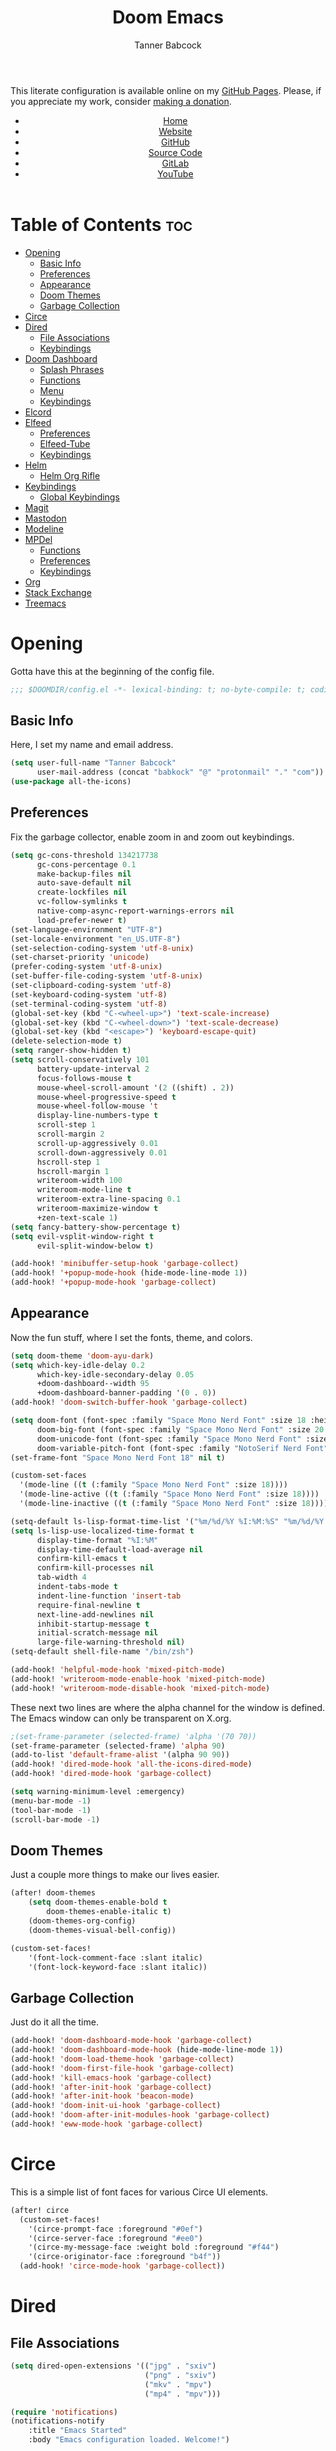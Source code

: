 #+TITLE: Doom Emacs
#+AUTHOR: Tanner Babcock
#+EMAIL: babkock@protonmail.com
#+STARTUP: showeverything
#+OPTIONS: toc:nil num:nil
#+DESCRIPTION: Doom Emacs config on Tanner Babcock GitHub Pages. Features Org mode, mixed pitch, keybindings, and dashboard.
#+KEYWORDS: tanner babcock, emacs, github, doom emacs, org mode, linux, gnu linux, art, music, experimental, noise
#+HTML_HEAD: <link rel="stylesheet" type="text/css" href="style.css" />
#+HTML_HEAD_EXTRA: <meta property="og:image" content="/images/ogimage.png" />
#+HTML_HEAD_EXTRA: <meta property="og:image:width" content="660" />
#+HTML_HEAD_EXTRA: <meta property="og:image:height" content="461" />
#+HTML_HEAD_EXTRA: <meta property="og:title" content="Doom Emacs" />
#+HTML_HEAD_EXTRA: <meta property="og:description" content="Doom Emacs config on Tanner Babcock GitHub Pages. Features Org mode, mixed pitch, keybindings, and dashboard." />
#+HTML_HEAD_EXTRA: <meta property="og:locale" content="en_US" />
#+HTML_HEAD_EXTRA: <link rel="icon" href="/images/favicon.png" />
#+HTML_HEAD_EXTRA: <link rel="apple-touch-icon" href="/images/apple-touch-icon-180x180.png" />
#+HTML_HEAD_EXTRA: <link rel="icon" href="/images/icon-hires.png" sizes="192x192" />
#+HTML_HEAD_EXTRA: <meta name="google-site-verification" content="2WoaNPwHxji9bjk8HmxLdspgd5cx93KCRp-Bo1gjV0o" />
#+PROPERTY: header-args :tangle
#+LANGUAGE: en

This literate configuration is available online on my [[https://babkock.github.io/configs/doom.html][GitHub Pages]]. Please, if you appreciate my work, consider [[https://www.paypal.com/donate/?business=X8ZY4CNBJEXVE&no_recurring=0&item_name=Please+help+me+pay+my+bills%2C+and+make+more+interesting+GNU%2FLinux+content%21+I+appreciate+you%21&currency_code=USD][making a donation]].

#+BEGIN_EXPORT html
<header>
    <center>
        <ul>
            <li><a href="https://babkock.github.io">Home</a></li>
            <li><a href="https://tannerbabcock.com/home">Website</a></li>
            <li><a href="https://github.com/Babkock" target="_blank">GitHub</a></li>
            <li><a href="https://github.com/Babkock/Babkock.github.io/blob/main/configs/doom.html" target="_blank">Source Code</a></li>
            <li><a href="https://gitlab.com/Babkock/" target="_blank">GitLab</a></li>
            <li><a href="https://www.youtube.com/channel/UCdXmrPRUtsl-6pq83x3FrTQ" target="_blank">YouTube</a></li>
        </ul>
    </center>
</header>
#+END_EXPORT

# #+TOC: headlines 2

[[https://babkock.github.io/images/emacs1.png]]

* Table of Contents :toc:
- [[#opening][Opening]]
  - [[#basic-info][Basic Info]]
  - [[#preferences][Preferences]]
  - [[#appearance][Appearance]]
  - [[#doom-themes][Doom Themes]]
  - [[#garbage-collection][Garbage Collection]]
- [[#circe][Circe]]
- [[#dired][Dired]]
  - [[#file-associations][File Associations]]
  - [[#keybindings][Keybindings]]
- [[#doom-dashboard][Doom Dashboard]]
  - [[#splash-phrases][Splash Phrases]]
  - [[#functions][Functions]]
  - [[#menu][Menu]]
  - [[#keybindings-1][Keybindings]]
- [[#elcord][Elcord]]
- [[#elfeed][Elfeed]]
  - [[#preferences-1][Preferences]]
  - [[#elfeed-tube][Elfeed-Tube]]
  - [[#keybindings-2][Keybindings]]
- [[#helm][Helm]]
  - [[#helm-org-rifle][Helm Org Rifle]]
- [[#keybindings-3][Keybindings]]
  - [[#global-keybindings][Global Keybindings]]
- [[#magit][Magit]]
- [[#mastodon][Mastodon]]
- [[#modeline][Modeline]]
- [[#mpdel][MPDel]]
  - [[#functions-1][Functions]]
  - [[#preferences-2][Preferences]]
  - [[#keybindings-4][Keybindings]]
- [[#org][Org]]
- [[#stack-exchange][Stack Exchange]]
- [[#treemacs][Treemacs]]

* Opening

Gotta have this at the beginning of the config file.

#+begin_src emacs-lisp :tangle yes
;;; $DOOMDIR/config.el -*- lexical-binding: t; no-byte-compile: t; coding: utf-8-unix; -*-
#+end_src

** Basic Info

Here, I set my name and email address.

#+begin_src emacs-lisp :tangle yes
(setq user-full-name "Tanner Babcock"
      user-mail-address (concat "babkock" "@" "protonmail" "." "com"))
(use-package all-the-icons)
#+end_src

** Preferences

Fix the garbage collector, enable zoom in and zoom out keybindings.

#+begin_src emacs-lisp :tangle yes
(setq gc-cons-threshold 134217738
      gc-cons-percentage 0.1
      make-backup-files nil
      auto-save-default nil
      create-lockfiles nil
      vc-follow-symlinks t
      native-comp-async-report-warnings-errors nil
      load-prefer-newer t)
(set-language-environment "UTF-8")
(set-locale-environment "en_US.UTF-8")
(set-selection-coding-system 'utf-8-unix)
(set-charset-priority 'unicode)
(prefer-coding-system 'utf-8-unix)
(set-buffer-file-coding-system 'utf-8-unix)
(set-clipboard-coding-system 'utf-8)
(set-keyboard-coding-system 'utf-8)
(set-terminal-coding-system 'utf-8)
(global-set-key (kbd "C-<wheel-up>") 'text-scale-increase)
(global-set-key (kbd "C-<wheel-down>") 'text-scale-decrease)
(global-set-key (kbd "<escape>") 'keyboard-escape-quit)
(delete-selection-mode t)
(setq ranger-show-hidden t)
(setq scroll-conservatively 101
      battery-update-interval 2
      focus-follows-mouse t
      mouse-wheel-scroll-amount '(2 ((shift) . 2))
      mouse-wheel-progressive-speed t
      mouse-wheel-follow-mouse 't
      display-line-numbers-type t
      scroll-step 1
      scroll-margin 2
      scroll-up-aggressively 0.01
      scroll-down-aggressively 0.01
      hscroll-step 1
      hscroll-margin 1
      writeroom-width 100
      writeroom-mode-line t
      writeroom-extra-line-spacing 0.1
      writeroom-maximize-window t
      +zen-text-scale 1)
(setq fancy-battery-show-percentage t)
(setq evil-vsplit-window-right t
      evil-split-window-below t)

(add-hook! 'minibuffer-setup-hook 'garbage-collect)
(add-hook! '+popup-mode-hook (hide-mode-line-mode 1))
(add-hook! '+popup-mode-hook 'garbage-collect)
#+end_src

** Appearance

Now the fun stuff, where I set the fonts, theme, and colors.

#+begin_src emacs-lisp :tangle yes
(setq doom-theme 'doom-ayu-dark)
(setq which-key-idle-delay 0.2
      which-key-idle-secondary-delay 0.05
      +doom-dashboard--width 95
      +doom-dashboard-banner-padding '(0 . 0))
(add-hook! 'doom-switch-buffer-hook 'garbage-collect)

(setq doom-font (font-spec :family "Space Mono Nerd Font" :size 18 :height 1.0)
      doom-big-font (font-spec :family "Space Mono Nerd Font" :size 20 :height 1.0)
      doom-unicode-font (font-spec :family "Space Mono Nerd Font" :size 18 :height 1.0)
      doom-variable-pitch-font (font-spec :family "NotoSerif Nerd Font" :size 18 :height 1.1))
(set-frame-font "Space Mono Nerd Font 18" nil t)

(custom-set-faces
  '(mode-line ((t (:family "Space Mono Nerd Font" :size 18))))
  '(mode-line-active ((t (:family "Space Mono Nerd Font" :size 18))))
  '(mode-line-inactive ((t (:family "Space Mono Nerd Font" :size 18)))))

(setq-default ls-lisp-format-time-list '("%m/%d/%Y %I:%M:%S" "%m/%d/%Y %I:%M:%S"))
(setq ls-lisp-use-localized-time-format t
      display-time-format "%I:%M"
      display-time-default-load-average nil
      confirm-kill-emacs t
      confirm-kill-processes nil
      tab-width 4
      indent-tabs-mode t
      indent-line-function 'insert-tab
      require-final-newline t
      next-line-add-newlines nil
      inhibit-startup-message t
      initial-scratch-message nil
      large-file-warning-threshold nil)
(setq-default shell-file-name "/bin/zsh")

(add-hook! 'helpful-mode-hook 'mixed-pitch-mode)
(add-hook! 'writeroom-mode-enable-hook 'mixed-pitch-mode)
(add-hook! 'writeroom-mode-disable-hook 'mixed-pitch-mode)
#+end_src

These next two lines are where the alpha channel for the window is defined. The Emacs window can only be transparent on X.org.

#+begin_src emacs-lisp :tangle yes
;(set-frame-parameter (selected-frame) 'alpha '(70 70))
(set-frame-parameter (selected-frame) 'alpha 90)
(add-to-list 'default-frame-alist '(alpha 90 90))
(add-hook! 'dired-mode-hook 'all-the-icons-dired-mode)
(add-hook! 'dired-mode-hook 'garbage-collect)

(setq warning-minimum-level :emergency)
(menu-bar-mode -1)
(tool-bar-mode -1)
(scroll-bar-mode -1)
#+end_src

** Doom Themes

Just a couple more things to make our lives easier.

#+begin_src emacs-lisp :tangle yes
(after! doom-themes
    (setq doom-themes-enable-bold t
        doom-themes-enable-italic t)
    (doom-themes-org-config)
    (doom-themes-visual-bell-config))

(custom-set-faces!
    '(font-lock-comment-face :slant italic)
    '(font-lock-keyword-face :slant italic))
#+end_src

** Garbage Collection

Just do it all the time.

#+begin_src emacs-lisp :tangle yes
(add-hook! 'doom-dashboard-mode-hook 'garbage-collect)
(add-hook! 'doom-dashboard-mode-hook (hide-mode-line-mode 1))
(add-hook! 'doom-load-theme-hook 'garbage-collect)
(add-hook! 'doom-first-file-hook 'garbage-collect)
(add-hook! 'kill-emacs-hook 'garbage-collect)
(add-hook! 'after-init-hook 'garbage-collect)
(add-hook! 'after-init-hook 'beacon-mode)
(add-hook! 'doom-init-ui-hook 'garbage-collect)
(add-hook! 'doom-after-init-modules-hook 'garbage-collect)
(add-hook! 'eww-mode-hook 'garbage-collect)
#+end_src

* Circe

This is a simple list of font faces for various Circe UI elements.

#+begin_src emacs-lisp :tangle yes
(after! circe
  (custom-set-faces!
    '(circe-prompt-face :foreground "#0ef")
    '(circe-server-face :foreground "#ee0")
    '(circe-my-message-face :weight bold :foreground "#f44")
    '(circe-originator-face :foreground "b4f"))
  (add-hook! 'circe-mode-hook 'garbage-collect))
#+end_src

* Dired

** File Associations

#+begin_src emacs-lisp :tangle yes
(setq dired-open-extensions '(("jpg" . "sxiv")
                              ("png" . "sxiv")
                              ("mkv" . "mpv")
                              ("mp4" . "mpv")))

(require 'notifications)
(notifications-notify
    :title "Emacs Started"
    :body "Emacs configuration loaded. Welcome!")
#+end_src

** Keybindings

#+begin_src emacs-lisp :tangle yes
(evil-define-key 'normal dired-mode-map
    (kbd "J") 'image-dired-previous-line-and-display
    (kbd "K") 'image-dired-next-line-and-display)
#+end_src

* Doom Dashboard

** Splash Phrases

I stole this entire next section from someone else.

#+begin_src emacs-lisp :tangle yes
(defvar splash-phrase-source-folder
    (expand-file-name "phrases/" doom-private-dir)
    "A folder of text files with a fun phrase on each line.")

(defvar splash-phrase-sources
    (let* ((files (directory-files splash-phrase-source-folder nil "\\.txt\\'"))
        (sets (delete-dups (mapcar
            (lambda (file)
            (replace-regexp-in-string "\\(?:-[0-9]+-\\w+\\)?\\.txt" "" file))
            files))))
            (mapcar (lambda (sset)
            (cons sset
                (delq nil (mapcar
                    (lambda (file)
                        (when (string-match-p (regexp-quote sset) file) file))
                    files))))
            sets))
    "A list of cons giving the phrase set name, and a list of files which contain phrase components.")

(defvar splash-phrase-set
    (nth (random (length splash-phrase-sources)) (mapcar #'car splash-phrase-sources)))

(defun splase-phrase-set-random-set ()
    "Set a new random splash phrase set."
    (interactive)
    (setq splash-phrase-set
        (nth (random (1- (length splash-phrase-sources)))
            (cl-set-difference (mapcar #'car splash-phrase-sources) (list splash-phrase-set))))
    (+doom-dashboard-reload t))

(defvar splase-phrase--cache nil)

(defun splash-phrase-get-from-file (file)
    "Fetch a random line from FILE."
    (let ((lines (or (cdr (assoc file splase-phrase--cache))
        (cdar (push (cons file
            (with-temp-buffer
                (insert-file-contents (expand-file-name file splash-phrase-source-folder))
                    (split-string (string-trim (buffer-string)) "\n")))
                splase-phrase--cache)))))
            (nth (random (length lines)) lines)))

(defun splash-phrase (&optional set)
    "Construct a splash phrase from SET. See `splash-phrase-sources'."
    (mapconcat
    #'splash-phrase-get-from-file
    (cdr (assoc (or set splash-phrase-set) splash-phrase-sources)) " "))

(defun doom-dashboard-phrase ()
    "Get a splash phrase, flow it over multiple lines as needed, and make fontify it."
    (mapconcat
        (lambda (line)
            (+doom-dashboard--center
            +doom-dashboard--width
            (with-temp-buffer
                (insert-text-button line
                 'action
                 (lambda (_) (+doom-dashboard-reload t))
                 'face 'doom-dashboard-menu-title
                 'mouse-face 'doom-dashboard-menu-title
                 'help-echo "Welcome to DOOM Emacs!"
                 'follow-link t)
        (buffer-string))))
        (split-string
            (with-temp-buffer
                (insert (splash-phrase))
                 (setq fill-column (min 70 (/ (* 2 (window-width)) 3)))
                 (fill-region (point-min) (point-max))
                 (buffer-string))
        "\n")
    "\n"))

(defadvice! doom-dashboard-widget-loaded-with-phrase ()
    :override #'doom-dashboard-widget-loaded
    (insert
        (propertize
            (+doom-dashboard--center
            +doom-dashboard--width
            (doom-display-benchmark-h 'return))
            'face 'doom-dashboard-footer-icon)
        "\n"
        (doom-dashboard-phrase)
    "\n"))
#+end_src

** Functions

Here is what my Doom splash screen (Dashboard) typically looks like.

[[https://babkock.github.io/images/emacs2.png]]

My customized dashboard. These first two lines are just for setting up my Multiple Cursors package. =Ctrl= + =Shift= + left click and right click can add and remove a cursor, respectively.

#+begin_src emacs-lisp :tangle yes
(global-set-key (kbd "C-S-<mouse-1>") '+multiple-cursors/evil-mc-toggle-cursor-here)
(global-set-key (kbd "C-S-<mouse-3>") '+multiple-cursors/evil-mc-undo-cursor)

(setq config-org-file-name "config.org"
      config-org-directory "~/.doom.d/"
      agenda-org-file-name "agenda.org"
      agenda-org-directory "~/org/"
      foot-org-file-name "foot.org"
      foot-org-directory "~/.config/foot/")

(defun tb/open-config-org ()
    "Open your private Config.org file."
    (interactive)
    (find-file (expand-file-name config-org-file-name config-org-directory)))

(defun tb/open-agenda-org ()
    "Open your agenda.org file."
    (interactive)
    (find-file (expand-file-name agenda-org-file-name agenda-org-directory)))

(defun tb/open-foot-org ()
    "Open the Foot configuration file."
    (interactive)
    (find-file (expand-file-name foot-org-file-name foot-org-directory)))

(defun tb/open-tbcom ()
    "Opens TBcom repository"
    (interactive)
    (dired "~/TBcom"))

(defun tb/open-dotfiles ()
    "Opens Dotfiles repository"
    (interactive)
    (dired "~/git/Dotfiles"))
#+end_src

The code above defines functions and variables for making my customized Dashboard menu work. If you, later on, wish to swap out these quick shortcuts for other files or project
directories, make sure you change the variable names too, and change the contents of the Dashboard menu sections below.

** Menu

#+begin_src emacs-lisp :tangle yes
(setq-default +doom-dashboard-menu-sections
    '(("Kill All Buffers"
        :icon (all-the-icons-octicon "alert" :face 'all-the-icons-red :height 0.95)
        :face (:inherit (doom-dashboard-menu-title bold) :inherit (all-the-icons-lred) :height 0.95)
        :action doom/kill-all-buffers)
      ("Open Recent File"
        :icon (all-the-icons-faicon "clock-o" :face 'all-the-icons-blue :height 0.95)
        :face (:inherit (doom-dashboard-menu-title bold) :inherit (all-the-icons-lblue) :height 0.95)
        :action helm-recentf)
      ("Open Project"
        :icon (all-the-icons-octicon "repo" :face 'all-the-icons-red :height 0.95)
        :face (:inherit (doom-dashboard-menu-title bold) :inherit (all-the-icons-lred) :height 0.95)
        :action projectile-find-file)
      ("Open TBcom"
        :icon (all-the-icons-alltheicon "git" :face 'all-the-icons-pink :height 0.95)
        :face (:inherit (doom-dashboard-menu-title bold) :inherit (all-the-icons-lpink) :height 0.95)
        :action tb/open-tbcom)
      ; ("Org Agenda"
      ;  :icon (all-the-icons-faicon "calendar" :face 'all-the-icons-maroon :height 0.95)
      ;  :face (:inherit (doom-dashboard-menu-title bold) :inherit (all-the-icons-lmaroon) :height 0.95)
      ;  :action org-agenda)
      ("Open Dotfiles"
        :icon (all-the-icons-faicon "floppy-o" :face 'all-the-icons-blue :height 0.95)
        :face (:inherit (doom-dashboard-menu-title bold) :inherit (all-the-icons-lblue) :height 0.95)
        :action tb/open-dotfiles)
      ("Mastodon"
        :icon (all-the-icons-material "chat" :face 'all-the-icons-maroon :height 0.95)
        :face (:inherit (doom-dashboard-menu-title bold) :inherit (all-the-icons-maroon) :height 0.95)
        :action mastodon)
      ("RSS Feeds"
        :icon (all-the-icons-faicon "rss" :face 'all-the-icons-yellow :height 0.95)
        :face (:inherit (doom-dashboard-menu-title bold) :inherit (all-the-icons-lyellow) :height 0.95)
        :action elfeed)
      ("Open config.org"
        :icon (all-the-icons-faicon "cogs" :face 'all-the-icons-green :height 0.95)
        :when (file-directory-p doom-private-dir)
        :face (:inherit (doom-dashboard-menu-title bold) :inherit (all-the-icons-lgreen) :height 0.95)
        :action tb/open-config-org)
      ("Doom Reload"
        :icon (all-the-icons-faicon "refresh" :face 'all-the-icons-orange :height 0.95)
        :face (:inherit (doom-dashboard-menu-title bold) :inherit (all-the-icons-lorange) :height 0.95)
        :action doom/reload)
      ("Music Player"
        :icon (all-the-icons-faicon "music" :face 'all-the-icons-cyan :height 0.95)
        :face (:inherit (doom-dashboard-menu-title bold) :inherit (all-the-icons-lcyan) :height 0.95)
        :action mpdel-playlist-open)))
#+end_src

Each menu item should share a similar color with its respective icon. Using a value for the height other than =0.94= or =0.95= will cause the menu to appear crooked.

** Keybindings

This part installs the shortcuts for our Doom Dashboard. These keybindings only work in Dashboard mode. This block of code uses the quick-opener functions I defined above, by the
Dashboard menu sections.

| Keybinding | Action                          |
|------------+---------------------------------|
| =a=          | Org Agenda                      |
| =A=          | Open agenda.org                 |
| =b=          | Switch Buffer                   |
| =B=          | Switch Buffer                   |
| =c=          | Open config.org                 |
| =C=          | Open Doom Config Directory      |
| =d=          | Open ~/.config Directory        |
| =D=          | Open Dotfiles Repository        |
| =e=          | Open Elfeed                     |
| =E=          | Open elfeed.org                 |
| =f=          | Helm Find File                  |
| =F=          | Open Foot Config                |
| =g=          | Open MPDel Artists              |
| =h=          | Open Dotfiles Fetch             |
| =H=          | Open Dotfiles README            |
| =i=          | Open init.org                   |
| =j=          | Open Dired in Current Directory |
| =J=          | Open Dired in Home Directory    |
| =k=          | Kill All Buffers                |
| =m=          | Mastodon                        |
| =M=          | Mastodon Local                  |
| =o=          | Open Polybar Config             |
| =O=          | Clear MPD Playlist              |
| =p=          | Open Project                    |
| =P=          | Previous Buffer                 |
| =q=          | Open Qutebrowser Config         |
| =r=          | Helm Recent Files               |
| =R=          | Doom Reload                     |
| =s=          | Open Other Dashboard            |
| =t=          | Open TBcom                      |
| =T=          | Select Theme                    |
| =v=          | Vterm                           |
| =V=          | Open video.org                  |
| =w=          | Open Waybar Config              |
| =W=          | Open Waybar Style               |
| =x=          | Mastodon Followed Tags          |
| =X=          | Stack Exchange Front Page       |
| =z=          | Open ZSH Config                 |
| =Z=          | Open ZSH Theme                  |
| =?=          | Doom Help                       |
| =+=          | Increase Font Size              |
| =-=          | Decrease Font Size              |
| =;=          | Open MPDel Playlist             |
| =/=          | Open MPDel Browser              |
| =.=          | Open Circe IRC                  |
| =,=          | Toggle Play/Pause               |
| =]=          | Play Next Song                  |
| =[=          | Play Previous Song              |

#+begin_src emacs-lisp :tangle yes
(setq +doom-dashboard-mode-map (make-sparse-keymap))
(map! :map +doom-dashboard-mode-map
    :desc "Forward" :ne "<down>" #'+doom-dashboard/forward-button
    :desc "Backward" :ne "<up>" #'+doom-dashboard/backward-button
    :desc "Find File" :ne "f" #'helm-find-files
    :desc "Recent Files" :ne "r" #'helm-recentf
    :desc "Doom Reload" :ne "R" #'doom/reload
    :desc "Open Project" :ne "p" #'projectile-find-file
    :desc "Config Dir" :ne "C" #'doom/open-private-config
    :desc "Open Dired" :ne "j" (cmd! (dired "."))
    :desc "Open Dired in Home Directory" :ne "J" (cmd! (dired "~/"))
    :desc "Open config.org" :ne "c" #'tb/open-config-org
    :desc "Open init.org" :ne "i" (cmd! (find-file (expand-file-name "init.org" doom-private-dir)))
    :desc "Open ZSH Config" :ne "z" (cmd! (find-file "~/.zsh.org"))
    :desc "Open Qutebrowser Config" :ne "q" (cmd! (find-file "~/.config/qutebrowser/config.org"))
    :desc "Open Polybar Config" :ne "o" (cmd! (find-file "~/.config/polybar/config.org"))
    :desc "Open Foot Config" :ne "F" #'tb/open-foot-org
    :desc "Open Waybar Config" :ne "w" (cmd! (find-file "~/.config/waybar/config.org"))
    :desc "Open Waybar Style" :ne "W" (cmd! (find-file "~/.config/waybar/style.org"))
    :desc "Mastodon" :ne "m" #'mastodon
    :desc "Mastodon Local" :ne "M" #'mastodon-tl--get-local-timeline
    :desc "Open TBcom" :ne "t" #'tb/open-tbcom
    :desc "Open Dotfiles" :ne "D" #'tb/open-dotfiles
    :desc "Open Dotfiles Fetch" :ne "h" (cmd! (find-file "~/git/Dotfiles/fetch.org"))
    :desc "Open Dotfiles README" :ne "H" (cmd! (find-file "~/git/Dotfiles/README.org"))
    :desc "Stack Exchange Front Page" :ne "X" #'sx-tab-frontpage
    :desc "Mastodon Followed Tags" :ne "x" #'mastodon-tl--followed-tags-timeline
    :desc "Increase Font Size" :ne "+" #'doom/increase-font-size
    :desc "Decrease Font Size" :ne "-" #'doom/decrease-font-size
    :desc "Open MPDel Playlist" :ne ";" #'mpdel-playlist-open
    :desc "Open MPDel Browser" :ne "/" #'mpdel-browser-open
    :desc "Toggle Play/Pause" :ne "," #'libmpdel-playback-play-pause
    :desc "Open MPDel Artists" :ne "g" #'mpdel-core-open-artists
    :desc "Play Next Song" :ne "]" #'libmpdel-playback-next
    :desc "Play Previous Song" :ne "[" #'libmpdel-playback-previous
    :desc "Clear Current Playlist" :ne "O" #'mpdel-core-replace-current-playlist
    :desc "Doom Help" :ne "?" #'doom/help
    :desc "Open Circe" :ne "." #'circe
    :desc "Agenda" :ne "a" #'org-agenda
    :desc "Open agenda.org" :ne "A" #'open-agenda-org
    :desc "Open todo.org" :ne "V" (cmd! (find-file "~/org/todo.org"))
    :desc "Kill All Buffers" :ne "k" #'doom/kill-all-buffers
    :desc "Switch Buffers" :ne "b" #'helm-buffers-list
    :desc "Previous Buffer" :ne "P" #'previous-buffer
    :desc "Open Elfeed" :ne "e" #'elfeed
    :desc "Open elfeed.org" :ne "E" (cmd! (find-file "~/org/elfeed.org"))
    :desc "Reset Elfeed" :ne "n" #'elfeed-db-unload
    :desc "Set Theme" :ne "T" #'load-theme
    :desc "Open eww.org" :ne "y" (cmd! (find-file "~/.config/eww/eww.org"))
    :desc "Open video.org" :ne "v" (cmd! (find-file "~/org/video.org"))
    :desc "Quit" :ne "Q" #'save-buffers-kill-terminal)
#+end_src

This part removes other elements of the Dashboard.

#+begin_src emacs-lisp :tangle yes
;(remove-hook '+doom-dashboard-functions #'doom-dashboard-widget-loaded)
(remove-hook '+doom-dashboard-functions #'doom-dashboard-widget-footer)
(add-hook! '+doom-dashboard-functions (hide-mode-line-mode))
#+end_src

* Elcord

#+begin_src emacs-lisp :tangle yes
(require 'elcord)
(after! elcord
    (add-hook! 'elfeed-search-mode-hook (elcord-mode -1))
    (add-hook! 'elfeed-show-mode-hook (elcord-mode -1))
    (add-hook! 'mastodon-mode-hook (elcord-mode -1))
    (add-hook! 'circe-channel-mode-hook (elcord-mode -1))
    (add-hook! 'circe-server-connected-hook (elcord-mode -1)))
#+end_src

* Elfeed

This first block of code defines font faces per Elfeed tags, font faces for UI elements, preferences, and hooks.

** Preferences

#+begin_src emacs-lisp :tangle yes
(require 'elfeed-goodies)
(require 'elfeed-org)

(setq gnutls-algorithm-priority "NORMAL:-VERS-TLS1.3")
(after! elfeed
    (defun elfeed-search-format-date (date) (format-time-string "%m/%d/%Y %I:%M:%S" (seconds-to-time date)))
    (setq elfeed-search-filter "@1-weeks-ago +unread"
          elfeed-show-entry-switch #'pop-to-buffer
          elfeed-use-curl t
          elfeed-curl-max-connections 20
          elfeed-curl-timeout 8
          elfeed-curl-extra-arguments '("--insecure" "--fail-early" "--tcp-fastopen" "--ssl-allow-beast"))
    (defface git-entry
        '((t :foreground "#d04b4e"))
        "Entry for Git")
    (defface reddit-entry
        '((t :foreground "#f28735"))
        "Entry for Reddit")
    (defface youtube-entry
        '((t :foreground "#f74e8b"))
        "Entry for YouTube")
    (defface torrents-entry
        '((t :foreground "#fdeadb"))
        "Entry for torrents")
    (defface stack-entry
        '((t :foreground "#25c192"))
        "Entry for Stack")
    (defface news-entry
        '((t :foreground "#49a6d0"))
        "Entry for News")
    (defface tumblr-entry
        '((t :foreground "#d8a89a"))
        "Entry for Tumblr")
    (defface tech-entry
        '((t :foreground "#ffff00"))
        "Entry for Tech")
#+end_src

Now we push all of these font faces to the =elfeed-search= faces list.

#+begin_src emacs-lisp :tangle yes
    (push '(git git-entry) elfeed-search-face-alist)
    (push '(reddit reddit-entry) elfeed-search-face-alist)
    (push '(youtube youtube-entry) elfeed-search-face-alist)
    (push '(torrents torrents-entry) elfeed-search-face-alist)
    (push '(stack stack-entry) elfeed-search-face-alist)
    (push '(news news-entry) elfeed-search-face-alist)
    (push '(tumblr tumblr-entry) elfeed-search-face-alist)
    (push '(tech tech-entry) elfeed-search-face-alist)
#+end_src

Define additional font faces and hooks.

#+begin_src emacs-lisp :tangle yes
(custom-set-faces!
    '(elfeed-search-feed-face :foreground "#25c192")
    '(elfeed-search-tag-face :foreground "#f28735")
    '(elfeed-search-title-face :inherit variable-pitch :slant italic)
    '(elfeed-search-date-face :foreground "#d8a89a")
    '(elfeed-search-last-update-face :foreground "#49a6d0"))
(add-hook! 'elfeed-search-update-hook (hide-mode-line-mode 1))
(add-hook! 'elfeed-search-mode-hook (hide-mode-line-mode 1))
(add-hook! 'elfeed-show-mode-hook (hide-mode-line-mode 1) (hl-line-mode -1))
(add-hook! 'elfeed-search-mode-hook #'elfeed-update)
(add-hook! 'elfeed-search-mode-hook (elcord-mode -1))
(add-hook! 'elfeed-show-mode-hook #'visual-line-mode)
(add-hook! 'elfeed-show-mode-hook #'mixed-pitch-mode)
(add-hook! 'elfeed-show-mode-hook 'garbage-collect)
(add-hook! 'elfeed-show-mode-hook (elcord-mode -1))
(add-hook! 'elfeed-search-mode-hook (setq header-line-format nil))
(add-hook! 'elfeed-show-mode-hook (setq header-line-format nil)))
#+end_src

This second block of code sets preferences for the =elfeed-goodies= package.

#+begin_src emacs-lisp :tangle yes
(after! elfeed-goodies
    (elfeed-goodies/setup)
    (setq elfeed-goodies/entry-pane-size 0.5
          elfeed-goodies/wide-threshold 0.2
          elfeed-goodies/show-mode-padding 1
          elfeed-goodies/feed-source-column-width 20
          elfeed-goodies/tag-column-width 20))
#+end_src

** Elfeed-Tube

#+begin_src emacs-lisp :tangle yes
(require 'elfeed-tube)
(elfeed-tube-setup)
(setq elfeed-tube-auto-save-p t)
(define-key! elfeed-show-mode-map (kbd "F") 'elfeed-tube-fetch)
(define-key! elfeed-search-mode-map (kbd "F") 'elfeed-tube-fetch)

(require 'elfeed-tube-mpv)
(define-key! elfeed-show-mode-map (kbd "f") 'elfeed-tube-mpv-follow-mode)
(define-key! elfeed-show-mode-map (kbd "w") 'elfeed-tube-mpv-where)

;(elfeed-tube-add-feeds '("https://www.youtube.com/@BarelySociable"
;                         "https://www.youtube.com/@MentalOutlaw"
;                         "https://www.youtube.com/@ShroudedHand"))
#+end_src

** Keybindings

I have custom key bindings for Elfeed that will filter the feed list by tag names. Shift + J and Shift + K (or capital J and K) will update the entry pane with the next item in the =elfeed-search=.

| Key | Elfeed Search Filter |
|-----+----------------------|
| =q=   | =+tumblr=              |
| =e=   | =+reddit=              |
| =p=   | =+stack=               |
| =m=   | =+media=               |
| =o=   | =+news=                |
| =i=   | =+git=                 |
| =x=   | =+youtube=             |
| =n=   | =+torrents=            |
| =v=   | =+tech=                |

#+begin_src emacs-lisp :tangle yes
(after! elfeed-goodies
    (evil-define-key 'normal elfeed-show-mode-map
        (kbd "J") 'elfeed-goodies/split-show-next
        (kbd "K") 'elfeed-goodies/split-show-prev)
    (evil-define-key 'normal elfeed-search-mode-map
        (kbd "J") 'elfeed-goodies/split-show-next
        (kbd "K") 'elfeed-goodies/split-show-prev
        (kbd "q") (lambda () (interactive) (elfeed-search-set-filter "@2-weeks-ago +tumblr +unread"))
        (kbd "e") (lambda () (interactive) (elfeed-search-set-filter "@2-weeks-ago +reddit +unread"))
        (kbd "p") (lambda () (interactive) (elfeed-search-set-filter "@2-weeks-ago +stack +unread"))
        (kbd "m") (lambda () (interactive) (elfeed-search-set-filter "@2-weeks-ago +media +unread"))
        (kbd "o") (lambda () (interactive) (elfeed-search-set-filter "@2-weeks-ago +news +unread"))
        (kbd "i") (lambda () (interactive) (elfeed-search-set-filter "@2-weeks-ago +git +unread"))
        (kbd "x") (lambda () (interactive) (elfeed-search-set-filter "@2-weeks-ago +youtube +unread"))
        (kbd "n") (lambda () (interactive) (elfeed-search-set-filter "@2-weeks-ago +torrents +unread"))
        (kbd "v") (lambda () (interactive) (elfeed-search-set-filter "@2-weeks-ago +tech +unread"))
        (kbd "g") (lambda () (interactive) (elfeed-search-browse-url)))
    (map! :map +elfeed-search-mode-map
        :desc "Show selected entry" :ne "RET" #'elfeed-search-show-entry
        :desc "Kill buffer" :ne "q" #'elfeed-kill-buffer
        :desc "Set filter" :ne "S" #'elfeed-search-set-filter
        :desc "Clear filter" :ne "c" #'elfeed-search-clear-filter)
    (map! :map +elfeed-show-mode-map
        :desc "Show selected entry" :ne "RET" #'elfeed-search-show-entry
        :desc "Set filter" :ne "S" #'elfeed-search-set-filter
        :desc "Clear filter" :ne "c" #'elfeed-search-clear-filter))
#+end_src

* Helm

#+begin_src emacs-lisp :tangle yes
(after! helm
    (setq helm-show-completion-min-window-height 9))
#+end_src

** Helm Org Rifle

#+begin_src emacs-lisp :tangle yes
(after! helm-org-rifle
    (setq helm-org-rifle-show-path t
          helm-org-rifle-show-level-stars t)
    (add-hook! 'helm-org-rifle-after-init-hook 'mixed-pitch-mode))
#+end_src

* Keybindings

This first bit lets us navigate between windows easier.

#+begin_src emacs-lisp :tangle yes
(map!
    :m "C-h" #'evil-window-left
    :m "C-j" #'evil-window-down
    :m "C-k" #'evil-window-up
    :m "C-l" #'evil-window-right
    :m "C-w" #'evil-window-vsplit
    :m "C-o" #'evil-window-split
)
#+end_src

** Global Keybindings

These are global keybindings, which are available in all modes. The Magit key bindings will not work if the file is not in a Git repository. =SPC /= and =SPC z= will only work in an MPDel buffer.
Obviously, it is not possible to tangle an Org document, if you are not editing an Org document.

| Keybinding | Action                      |
|------------+-----------------------------|
| =SPC DEL=    | Clear MPDel Playlist        |
| =SPC a=      | Toggle Zen Mode             |
| =SPC b=      | Toggle Beacon Mode          |
| =SPC c=      | Toggle Multiple Cursors     |
| =SPC d=      | Insert Org Todo             |
| =SPC e=      | Open Magit Log Buffer       |
| =SPC f=      | Helm Org Rifle in Org       |
| =SPC i=      | Toggle Fullscreen Zen       |
| =SPC j=      | Magit Pull                  |
| =SPC k=      | Magit Push Remote           |
| =SPC l=      | Org Tangle                  |
| =SPC m=      | Mastodon Boost Toot         |
| =SPC n=      | Open MPDel Browser          |
| =SPC o=      | Toggle Elcord Mode          |
| =SPC p=      | Org Export to HTML          |
| =SPC r=      | Toggle Rainbow Mode         |
| =SPC s=      | Toggle Dired Sidebar        |
| =SPC t=      | Magit Stage File            |
| =SPC u=      | Delete Active Buffer        |
| =SPC v=      | Helm Org Rifle on Directory |
| =SPC x=      | Toggle Mixed Pitch Mode     |
| =SPC y=      | Open Magit Status Buffer    |
| =SPC z=      | Play Song in MPDel          |
| =SPC /=      | Add Song to MPDel Playlist  |
| =SPC -=      | Mastodon Favorite Toot      |
| =SPC ==      | Insert Org Time Stamp       |
| =SPC ]=      | Next Song                   |
| =SPC [=      | Previous Song               |

#+begin_src emacs-lisp :tangle yes
(map! :leader
    :desc "Toggle Zen" "a" #'+zen/toggle
    :desc "Beacon Mode" "b" #'beacon-mode
    :desc "Rainbow Mode" "r" #'rainbow-mode
    :desc "Play song in MPDel" "z" #'mpdnotify-play
    :desc "Toggle Fullscreen Zen" "i" #'+zen/toggle-fullscreen
    :desc "Org Tangle" "l" #'org-babel-tangle
    :desc "Mastodon Toggle Boost" "m" #'mastodon-toot--toggle-boost
    :desc "Add Song to MPDel Playlist" "/" #'mpdel-core-add-to-current-playlist
    :desc "MPDel Next Song" "]" #'libmpdel-playback-next
    :desc "MPDel Previous Song" "[" #'libmpdel-playback-previous
    :desc "Helm Org Rifle Org" "f" #'helm-org-rifle-org-directory
    :desc "Helm Org Rifle Directories" "v" #'helm-org-rifle-directories
    :desc "Org Mark Done" "d" #'org-todo
    :desc "Mixed Pitch Mode" "x" #'mixed-pitch-mode
    :desc "Magit Status" "y" #'magit-status
    :desc "Delete Buffer" "u" #'evil-delete-buffer
    :desc "Org Export to HTML" "p" #'org-html-export-to-html
    :desc "Multiple Cursors Toggle" "c" #'+multiple-cursors/evil-mc-toggle-cursors
    :desc "Dired Sidebar" "s" #'dired-sidebar-toggle-sidebar
    :desc "Magit Log" "e" #'magit-log-all
    :desc "Magit Stage File" "t" #'magit-stage-file
    :desc "Magit Push Remote" "k" #'magit-push-current-to-pushremote
    :desc "Magit Pull" "j" #'magit-pull-from-pushremote
    :desc "Switch Buffer" "," #'helm-buffers-list
    :desc "Mastodon Toggle Favorite" "-" #'mastodon-toot--toggle-favourite
    :desc "Toggle Elcord Mode" "o" (cmd! (elcord-mode 'toggle))
    :desc "Org Time Stamp" "=" #'org-time-stamp
    :desc "Org Priority Up" "\\" #'org-priority-up
    :desc "Org Priority Down" "'" #'org-priority-down)
#+end_src

* Magit

#+begin_src emacs-lisp :tangle yes
(after! magit
    (custom-set-faces!
        '(magit-log-author :foreground "#d04b4e")
        '(magit-log-date :foreground "#f28735")
        '(magit-hash :foreground "#25c192")
        '(magit-filename :foreground "#49a6d0")
        '(magit-branch-current :foreground "#f74e8b"))
    (add-hook! 'magit-status-mode-hook (hide-mode-line-mode 1))
    (add-hook! 'magit-log-mode-hook (hide-mode-line-mode 1))
    (add-hook! 'magit-mode-hook 'garbage-collect)
    (add-hook! 'magit-log-mode-hook 'garbage-collect)
    (add-hook! 'magit-status-mode-hook 'garbage-collect)
    (add-hook! 'magit-popup-mode-hook 'garbage-collect))

(after! diff-hl
    (global-diff-hl-mode)
    (diff-hl-margin-mode)
    (diff-hl-flydiff-mode)
    (diff-hl-dired-mode)
    (diff-hl-show-hunk-mouse-mode))

(add-hook! 'magit-pre-refresh-hook 'diff-hl-magit-pre-refresh)
(add-hook! 'magit-post-refresh-hook 'diff-hl-magit-post-refresh)
#+end_src

* Mastodon

#+begin_src emacs-lisp :tangle yes
(use-package mastodon
    :config
    (setq mastodon-instance-url "https://fosstodon.org"
          mastodon-active-user "babkock"))
(add-hook! 'mastodon-toot-mode-hook
    (lambda () (auto-fill-mode -1)))
#+end_src

* Modeline

#+begin_src emacs-lisp :tangle yes
(after! modeline
    (setq doom-modeline-buffer-file-name-style 'relative-to-project
          doom-modeline-icon (display-graphic-p)
          doom-modeline-major-mode-icon t
          doom-modeline-major-mode-color-icon t
          doom-modeline-env-version t
          doom-modeline-persp-icon t
          doom-modeline-unicode-fallback nil
          doom-modeline-buffer-state-icon nil
          doom-modeline-height 30
          doom-modeline-hud t
          doom-modeline-indent-info t
          doom-modeline-buffer-modification-icon nil)
    (add-hook! 'doom-modeline-mode-hook 'garbage-collect))
(setq-default doom-modeline-major-mode-icon t
              doom-modeline-major-mode-color-icon t
              doom-modeline-buffer-file-name-style 'relative-to-project
              doom-modeline-env-version t
              doom-modeline-persp-icon t
              doom-modeline-buffer-state-icon nil
              doom-modeline-unicode-fallback nil
              doom-modeline-hud t
              doom-modeline-height 30
              doom-modeline-indent-info t
              doom-modeline-buffer-modification-icon nil)
#+end_src

* MPDel

** Functions

These two functions are useful for showing MPD notifications with album artwork and artist and album fields. I will add these functions to MPDel's hooks.

#+begin_src emacs-lisp :tangle yes
(defun mpdnotify ()
    (interactive)
    (shell-command "/home/babkock/.ncmpcpp/ncmpcpp-ueberzug/ncmpcpp_cover_art.sh")
    (notifications-notify
        :title (shell-command-to-string "mpc --host=127.0.0.2 -f %title% | head -1")
        :body (concat (shell-command-to-string "mpc --host=127.0.0.2 -f %artist% | head -1") "<i>" (shell-command-to-string "mpc --host=127.0.0.2 -f %album% | head -1") "</i>")
        :image-path "/tmp/mpd_cover.jpg"
))

(defun mpdnotify-play ()
    (interactive)
    (mpdel-playlist-play)
    (mpdnotify))
#+end_src

** Preferences

This is a list of faces for the MPDel interface. After this list is where I add the =mpdnotify= function to the hooks.

#+begin_src emacs-lisp :tangle yes
(custom-set-faces!
    '(mpdel-tablist-song-name-face :inherit variable-pitch :weight bold :foreground "#f74e8b")
    '(mpdel-tablist-artist-face :inherit variable-pitch :weight bold :foreground "#d04b4e")
    '(mpdel-tablist-album-face :inherit variable-pitch :weight bold :slant italic :foreground "#25c192")
    '(mpdel-tablist-track-face :inherit variable-pitch :weight bold :foreground "#49a6d0")
    '(mpdel-playlist-current-song-face :inherit variable-pitch :weight bold :slant italic :foreground "#fdeadb" :background "#000")
    '(mpdel-tablist-disc-face :foreground "#d8a89a")
    '(mpdel-tablist-date-face :foreground "#f28735"))

(add-hook! 'mpdel-playlist-mode-hook 'garbage-collect)
(add-hook! 'mpdel-playlist-mode-hook (hide-mode-line-mode 1))
(add-hook! 'mpdel-playlist-mode-hook '(hl-line-mode))
(add-hook! 'mpdel-playlist-mode-hook (setq header-line-format nil))
(add-hook! 'mpdel-playlist-mode-hook 'mpdnotify)
(add-hook! 'libmpdel-current-song-changed-hook 'mpdnotify)
(add-hook! 'mpdel-tablist-mode-hook 'garbage-collect)
(add-hook! 'mpdel-browser-mode-hook '(hl-line-mode))
(add-hook! 'mpdel-browser-mode-hook (setq header-line-format nil))
(add-hook! 'navigel-tablist-mode-hook '(hl-line-mode))
(add-hook! 'navigel-tablist-mode-hook (setq header-line-format nil))
(add-hook! 'mpdel-tablist-mode-hook (setq header-line-format nil))
(add-hook! 'mpdel-tablist-mode-hook (hide-mode-line-mode 1))
(add-hook! 'navigel-tablist-mode-hook (hide-mode-line-mode 1))
(after! mpdel
    (setq libmpdel-hostname "127.0.0.2")
    (require 'mpdel)
    (mpdel-mode))
#+end_src

** Keybindings

#+begin_src emacs-lisp :tangle yes
(setq mpdel-playlist-mode-map (make-sparse-keymap))
(map! :map mpdel-playlist-mode-map
    :desc "Play/Pause" :ne "p" #'libmpdel-playback-play-pause
    :desc "Browser" :ne "b" #'mpdel-browser-open
    :desc "Play" :ne "RET" #'mpdnotify-play
    :desc "Increase Volume" :ne "<right>" #'mpdel-core-volume-increase
    :desc "Decrease Volume" :ne "<left>" #'mpdel-core-volume-decrease
    :desc "Clear Playlist" :ne "c" #'mpdel-core-replace-current-playlist
    :desc "Dired" :ne "e" #'mpdel-core-dired
    :desc "Set Random" :ne "z" #'libmpdel-playback-set-random
    :desc "Unset Random" :ne "Z" #'libmpdel-playback-unset-random
    :desc "Set Single" :ne "y" #'libmpdel-playback-set-single-once
    :desc "Unset Single" :ne "Y" #'libmpdel-playback-set-single-never
    :desc "Next Song" :ne ">" #'libmpdel-playback-next
    :desc "Previous Song" :ne "<" #'libmpdel-playback-previous)
#+end_src

* Org

#+begin_src emacs-lisp :tangle yes
(after! org
    (add-hook! 'org-mode-hook 'garbage-collect)
    (add-hook! 'org-mode-hook #'org-modern-mode)
    (add-hook! 'org-agenda-finalize-hook #'org-modern-agenda)
    (add-hook! 'org-mode-hook 'org-fancy-priorities-mode)
    (setq org-directory "~/org/"
          org-agenda-files '("~/org/todo.org" "~/org/video.org" "~/org/agenda.org")
          org-agenda-block-separator 8411
          org-tags-column 0
          org-pretty-entities t
          org-default-notes-file (expand-file-name "notes.org" org-directory)
          org-superstar-headline-bullets-list '("◉" "● " "○ " "◆" "●" "○" "◆")
          org-superstar-item-bullet-alist '((?+ . ?➤) (?- . ?✦))
          org-ellipsis "  "
          org-catch-invisible-edits 'smart
          org-log-done 'time
          org-journal-dir "~/org/journal/"
          org-hide-emphasis-markers t
          org-support-shift-select t
          org-src-preserve-indentation nil
          org-src-tab-acts-natively t
          org-edit-src-content-indentation 0)
    (setq org-todo-keywords
          '((sequence "TODO(t)" "NEXT(n)" "VIDEO(v)" "IDEA(i)" "DONE(d)" "EVENT(e)"))
          org-todo-keyword-faces
          '(("TODO" . 'all-the-icons-red)
            ("NEXT" . 'all-the-icons-blue)
            ("VIDEO" . 'all-the-icons-yellow)
            ("IDEA" . 'all-the-icons-green)
            ("DONE" . 'all-the-icons-orange)
            ("EVENT" . 'all-the-icons-cyan)))
    (custom-set-faces!
        '(org-agenda-calendar-event :inherit variable-pitch)
        '(org-agenda-calendar-sexp :inherit variable-pitch)
        '(org-agenda-filter-category :inherit variable-pitch)
        '(org-agenda-filter-tags :inherit variable-pitch)
        '(org-agenda-date :inherit variable-pitch :weight bold :height 1.09)
        '(org-agenda-date-weekend :inherit variable-pitch :weight bold :height 1.06)
        '(org-agenda-done :inherit variable-pitch :weight bold)
        '(org-agenda-date-today :inherit variable-pitch :weight bold :slant italic :height 1.12)
        '(org-agenda-date-weekend-today :inherit variable-pitch :weight bold :height 1.09)
        '(org-agenda-dimmed-todo-face :inherit variable-pitch :weight bold)
        '(org-agenda-current-time :inherit variable-pitch :weight bold)
        '(org-agenda-clocking :inherit variable-pitch :weight bold))
    (add-hook! 'org-agenda-mode-hook 'mixed-pitch-mode)
    (add-hook! 'org-agenda-mode-hook (hide-mode-line-mode 1))
    (custom-set-faces!
        '(org-document-title :height 1.3)
        '(org-level-1 :inherit outline-1 :weight extra-bold :height 1.35)
        '(org-level-2 :inherit outline-2 :weight bold :height 1.15)
        '(org-level-3 :inherit outline-3 :weight bold :height 1.12)
        '(org-level-4 :inherit outline-4 :weight bold :height 1.09)
        '(org-level-5 :inherit outline-5 :weight bold :height 1.06)
        '(org-level-6 :inherit outline-6 :weight semi-bold :height 1.03)
        '(org-level-7 :inherit outline-7 :weight semi-bold)
        '(org-level-8 :inherit outline-8 :weight semi-bold)))

(after! org-fancy-priorities
    (setq org-fancy-priorities-list '("#A" "#B" "#C")
          org-priority-faces
              '((?A :foreground "#e93479" :weight bold)
                (?B :foreground "#ffffff" :weight bold)
                (?C :foreground "#5879fe" :weight bold))))

(font-lock-add-keywords 'org-mode
    '(("^ *\\([-]\\) "
        (0 (prog1 () (compose-region (match-beginning 1) (match-end 1) "•"))))))
#+end_src

* Stack Exchange

#+begin_src emacs-lisp :tangle yes
(after! sx
    (add-hook! 'sx-question-mode-hook (setq header-line-format nil))
    (add-hook! 'sx-question-list-mode-hook (setq header-line-format nil))
    (add-hook! 'sx-question-list-mode-hook (hide-mode-line-mode 1))
    (setq sx-question-list-mode-map (make-sparse-keymap))
    (map! :map sx-question-list-mode-map
        :desc "Display Question" :ne "RET" #'sx-display-question)
    (custom-set-faces!
        '(markdown-inline-code-face :inherit fixed-pitch :height 1.05)
        '(markdown-markup-face :inherit variable-pitch)
        '(sx-question-list-unread-question :inherit variable-pitch :weight bold :height 1.09)
        '(sx-question-list-read-question :inherit variable-pitch :height 1.09)
        '(sx-question-mode-title :inherit variable-pitch :height 1.21)))
#+end_src

* Treemacs

#+begin_src emacs-lisp :tangle yes
(after! treemacs
    (setq doom-themes-treemacs-theme "doom-colors")
    (setq doom-themes-treemacs-enable-variable-pitch t))
#+end_src

#+BEGIN_EXPORT html
<footer>
    <center>
    <p>Copyright &copy; 2023 Tanner Babcock.</p>
    <p>This page licensed under the <a href="https://creativecommons.org/licenses/by-nc/4.0/">Creative Commons Attribution-NonCommercial 4.0 International License</a> (CC-BY-NC 4.0).</p>
    <p class="nav"><a href="https://babkock.github.io">Home</a> &nbsp;&bull;&nbsp; <a href="https://github.com/Babkock/Babkock.github.io/blob/main/configs/doom.html" target="_blank">Source Code</a> &nbsp;&bull;&nbsp;
    <a href="https://tannerbabcock.com/home">Website</a> &nbsp;&bull;&nbsp;
    <a href="https://gitlab.com/Babkock/Dotfiles/-/blob/master/doom.d/README.org" target="_blank">Dotfiles</a> &nbsp;&bull;&nbsp; <a href="https://www.twitch.tv/babkock">Twitch</a> &nbsp;&bull;&nbsp;
    <a href="https://www.paypal.com/donate/?business=X8ZY4CNBJEXVE&no_recurring=0&item_name=Please+help+me+pay+my+bills%2C+and+make+more+interesting+GNU%2FLinux+content%21+I+appreciate+you%21&currency_code=USD" target="_blank"><i>Donate!</i></a></p>
    </center>
</footer>
#+END_EXPORT
